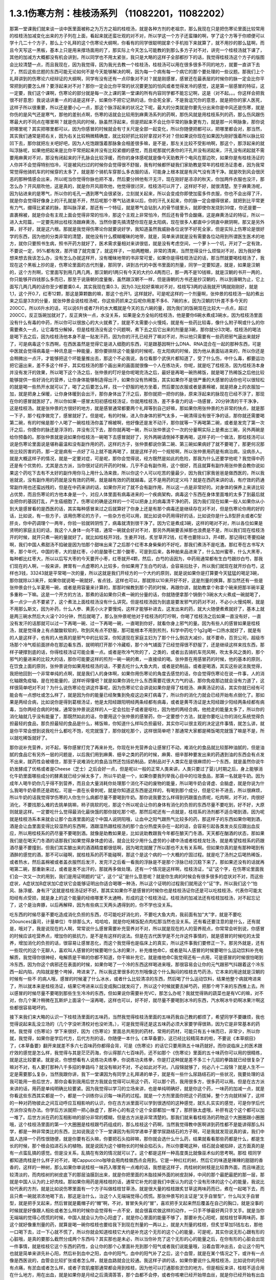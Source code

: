 1.3.1伤寒方剂：桂枝汤系列 （11082201，11082202）
=================================================

那第一堂课我们就来谈一谈中医里面被称之为万方之祖的桂枝汤，就是各种方剂的老祖宗，那么我现在只是把伤寒论里面比较常用的桂枝汤加减变化出来的方子列在上面，看起来就还蛮壮观的对不对，所以学这一个方子还蛮赚的啊，学了这个方等于你顺便可以学十几二十个方子，那么上个礼拜的这个伤寒论大纲啊，你看有的同学很聪明就拿个手机拍下来就算了，就不用抄的那么猛啊，而且今天写这一黑板，基本上只是用来撑场面用的了，那实际上今天怎么可能教的到那么多方子对不对，讲完一个桂枝汤就下课了，其他的加减方大概都没有机会讲到，所以同学也不用太紧张，我只是大略的这样子全部都抄下的话，我觉得桂枝汤这个方子的版图会比较清楚一点，而且我现在，因为我觉得，因为我光去教一个桂枝汤，桂枝汤可以用在很多很多不同的地方，就要一直讲下去了，然后这些岔题的东西可能无论如何不是今天能够解决的啊，因为每一个病有每一个病它的那个要处理的一些议题。那我们上个礼拜讲到的伤寒论六经辩证的大纲啊，同学有没有还有一点印象对不对？就是刚感冒，感冒还在最表层的时候你的脉一定会比你平常把到的要怎么样？要浮起来对不对？那你一定会比你平常的状况要更加的怕风或者觉得发冷的感觉，这是第一层感冒的特征，这一定要，我们这个课啊，伤寒论的部分就是每一次上课的第一堂课的所有内容同学都不能忘记啊，这是（对不起。。。你这样会把我很不好意思）我说话讲重一点的话是这样子，如果你不把它记熟的话，你会死全家，不是我诅咒你的意思，就是把你的家人医死，这样子所以很重要，所以还是要小心一点，那这个脉浮起来的状况之下呢，最大的分类就是你要先分出来你是中风还是伤寒，就是你伤的是风气还是寒气，那他的差别点啊，伤寒的话就会比较用到麻黄汤系列的药啊，那伤风就是用桂枝系列的药，那么伤风跟伤寒最大的不同点在哪里啊？就是伤风的时候，脉虽然浮起来，但是把起来不会比你平常的脉象更有力，就是那一片啊脉象，那你说把哪里呢？其实把哪里都可以，因为你感冒的时候就会有寸关尺是全部一起变化，所以你随便把都可以，把哪里都会对，那当然，其实我们通常是把右关，因为右关比较稍微精确度，就比较好抓比较好拿捏对不对？但如果说你现在如果因为刚好饿着所以脉比较凹下去，那你就把左关吧好吧，因为人吃饱跟饿着那脉象会相差很多嘛，是不是，那左关比较不受影响啊，那这个，那浮起来的就叫浮脉呢，如果他把起来是比你平常把起来并没有比较紧绷的感觉，而且呢那就代表你的汗孔并没有闭起来，汗孔没有闭起就不需要用麻黄对不对，那没有闭起来的汗孔脉会比较浮缓，而你的身体感呢就是像今天助教开个电风在那边吹，如果你是有桂枝汤证的人你并不会觉得特别怕冷，可是被风扫过的时候你会觉得很不舒服，我有时候都怀疑我们家助教是常年的桂枝汤证患者，因为我常常觉得他骑机车的时候穿的太多了，就是那个骑机车穿那么多衣服的话，可能身上根本就是有风气没有清干净。就是吹到风会很厌恶的那种情感会出来，所以呢当你觉得你脉也把不准，然后要分辨他有汗无汗，现在刚好是凉凉的秋天，你加两件衣服也没汗，那怎么办？开风扇吹他，这是真的，就是你开风扇吹他，他觉得很讨厌，桂枝汤可以开了，这样好不好，就很清楚。至于麻黄汤呢，因为钻进来的是寒气，所以你的毛孔一遇到寒气会很紧张，立刻就关起来，所以会变成你即使加蛮多件衣服，你也不会出得了汗，就是你会觉得好像身上的汗孔就是不开，然后呢那个寒气钻进来以后，你的汗孔关起来，你的脉一定会绷得很紧，就把到比平常更有力气，绷得比紧紧的脉，那叫脉浮紧，那还有一个特征，就是寒气会钻到人的骨节缝里头，就即使你发烧到39度，你还是要一直裹棉被，就是你会有主观上面会觉得非常的怕冷，那这个主观上非常怕冷，然后还有骨节会酸痛，这是麻黄汤证的特征，所以一进入太阳篇，一定要先辨出桂枝汤跟麻黄汤，当然你要先搞清楚你现在是太阳病，现在很多人都直中少阴直中厥阴啊，那又是另外算，好不好，就是这六根。那就是我觉得伤寒论你就要说好学，我知道虽然我威胁各位说学不好死全家，但是实际上伤寒论是很好学的东西，因为他的分类非常的清楚，就他没有什么模糊暧昧的地带，就是，简单来讲就是没有需要各位动用到所谓医生医术的地方，就你只要照书生病，照书开药方就好了，医术需求量相对来讲很低，就是没有考虑空间，一个萝卜一个坑，开对了一定有效，不要说一定，95%都有效，那开错了就完蛋了，就这样子，一拍两瞪眼，非常的清爽，当然觉得没什么烦恼对不对，因为我好像想来想去我该怎么办，没有怎么办就这样开，没有暧昧地带的书非常可爱，如果你是得桂枝汤证的话，那当然就要喝桂枝汤了，我现在这个黑板上抄的是，伤寒论里面的古代剂量，那同学，讲到古代的中医书里面的剂量，同学一定要知道，就是，如果是汉朝的，这个方剂啊，它里面写到用几两几两，那汉朝的1两只有今天的大约0.4两而已，那一两不是10钱嘛，就是汉朝的书开一两的，你只能够开四钱那么多而已，那至于说唐朝的度量衡，虽然跟汉朝不一样，但是唐朝的方书还是抄汉朝的，所以到唐朝为止，它上面写几两几两的话你至少都要乘0.4，其实我现在乘0.3，因为0.3比较好乘嘛对不对，桂枝写3两的话我就开1两就刚刚好，就是1,1，这个开0.7，红枣12颗，那这是算颗数的嘛，那这个也开1，这样就好。可是呢这样的一个剂量啊，张仲景的桂枝汤一贴的煮出来之后是3次的分量，就张仲景会说桂枝汤呢，你这些药抓来之后呢你用差不多6、7碗的水，因为汉朝的1升差不多今天的200CC，所以6升水的话，可以说6升或者7升的水大概就是今天的五六碗的量，因为我们的饭碗现在比较大一点点，超过200CC，反正饭碗加就对了，反正爽快一点，水没关系，如果是全方全帖的桂枝汤，他是要你6碗水煮成3碗水，因为桂枝汤里面没有什么有毒的中药，所以你可以很放心的大火就煮了，就是不太需要小火慢炖，就是有一些药比较毒，像什么附子啊或什么的你需要煮久一点，让它毒性分解掉，但是桂枝汤没有这个问题啊，煮下去之后它出来的剂量是3碗，那你就分3次喝，桂枝汤的喝法是喝下去之后，因为桂枝汤他本身不是一贴发汗药，因为你的汗孔已经开了嘛对不对，所以他只需要有一些药把邪气逼出来就好了，可是病毒这个东西啊，在西医虽然是觉得它是进入细胞的东西，可是跟基因啊什么DNA、RNA混合在一起的那种东西，可是中医就会觉得病毒是一种讯息是一种能量，那你要排除这个能量的时候呢，在太阳病的时候，因为他从表面钻进来的，所以你还是会稍微出一点汗，才能够把这个坏能量推出去，那这个不必我说，各位看那个武侠片都知道了，受了什么伤，中什么毒，都要运功把它逼出来，差不多这个样子，其实桂枝汤的那个画出来的画面就很像一个人在练功夫，你呢，就是吃了桂枝汤，因为桂枝汤本身并没有发汗的效果，所以喝下这个汤之后，张仲景的叮咛是你呢喝完汤之后，最好是再喝一碗热稀饭，就是喝了热稀饭之后他比较能够提供一些好消化的营养，让你身体能够制造得出汗，如果你没有热稀饭，其实如果你不是很严重的大感冒的话你也可以很轻松的就是喝一些热开水就可以了，喝了之后要怎么样，找一个舒服的地方坐着，然后要加衣服或者是裹棉被，就是把身上的衣服加一加，就是把身上保暖，让你身体暖到会出汗，那你身体出了汗之后，那你就把一把你的脉，原来浮起来的脉现在已经不浮了，那现在你的感冒就医好了。所以你如果一感冒太阳初感桂枝汤证，你就用桂枝汤，差不多奋力的话一场感冒，20分钟清的干干净净，这是桂枝汤。就是张仲景的方很好的地方，就是感冒通常都要两个礼拜等到自己好嘛，那如果你用张仲景的方非常的快点，就是那一下子，那个程序做完了，感冒就好了。但是呢，有的时候，进入你身体的邪气太多，一碗清得没有很干净的话，那你就还需要喝第二碗，有的时候是那个人喝了一碗桂枝汤你盖了棉被啊，他好像还是发不动汗，那你就等一下再喝第二碗，或者是发完了第一次汗之后，你摸你的脉还是浮浮的，并没有沉下去，那你就再喝一碗，所以张仲景这个一次的分量啊实际上是煮出三碗，另外两碗是给你预备的。那张仲景就是说如果你桂枝汤一碗喝下去感冒就好了，另外两碗请倒掉不要再喝，这样子的一个做法，那桂枝汤可以说是伤寒论里面说是堪称最温和没有副作用的药，这样的方子，张仲景都说你第二碗、第三碗如果病好了就不要喝了，那更何况那些比较厉害的药，那一定是病有一点好了马上就不能再喝了，就是这样子的一个规矩啊，所以张仲景用药是有病治病，没病杀人。就是大概这样子的情况，就是一定要对症，可是呢，那你会觉得说，经方既然是如此的危险，那我为什么还要学他呢？我觉得中药还是有个优势的，尤其是古方派，当你很对证的开药的时候，几乎不会有副作用，这个很好，而且就算有副作用张仲景会教你说如果这个药吃下去有不太好的副作用你马上用什么汤来救，所以你这个人可以吃苦的量最少，因为我们家我爸爸是做西医的，所以我爸就说，没有副作用的药就是没有效的药啊，就是越有效的药就越毒。这不是用药的定义吗？就是在西药来讲的话，有疗效的药通常副作用也还蛮凶残的，但是在中药来讲的话，如果你开对了就不会有副作用，所以这一点是非常好的。对身体的保养上来讲比较占优势，而且伤寒论的方他本身是一个，对应人体里面有病毒进来的一个疾病架构，病毒这个东西在身体里面堆的太多了到最后就会把你的基因打乱，产生癌细胞了。伤寒论的确是这样的一个可以把身上的病毒清干净的药，因为我们现在如果一般人如果你从小到大是感冒看的是西医的话，其实每种感冒来过之后就算好了你身上还是有那个病毒还是继续存在对不对，但是伤寒论你用的好的话，比如说，有一些方子，该用伤寒论的方子，一些杂方也可以用，就比如说中药用得好的话，比如说你是什么B型肝炎或者C型肝炎，你中药调理个一两年，你验一验就转阴性了，病毒就清到很干净了。因为它是煮成3碗，这样的喝对不对，所以各位如果是贤明的家庭主妇的话，我这个人身体一向不错，通常一碗就会好对不对，那另外两碗要丢掉那也浪费是不是，所以我们现在桂枝汤开的时候，就开只煮一碗的量就好了。就比如桂枝开3钱，生姜开3钱，炙甘草开2钱，红枣也要除以3，开4颗，那记得红枣要掐破啊，我们中国人煮甜汤不掐破是因为怕那个甜味出来了之后那个红枣本身柴柴的不好吃，那我们煮汤不是吃渣。那红枣在古书写大枣，那个年代，中国的枣，大的是红枣，小的是酸枣仁那个酸枣，可是到后来，各种舶来品进来了，什么加州蜜枣，什么大黑枣，每种都比红枣大，所以以后写大枣的今天要开小枣，红枣就开4颗，然后，白芍的话因为，中药局通常都有生白芍跟炒白芍，那我们现在的人啊，一般来讲，脾胃有一点虚寒的人比较多，你如果用了生白芍的话，会容易拉肚子，所以我们就现在就开炒白芍，这样也3钱，33243就是平常喝一次的量，所以这就是我们开经方的一个大约的原则，就是说如果你是打算要今天猛猛的喝足3碗，那你就除以3来开，如果你就说喝一碗就好，省点钱，这样也可以，那就除以10来开好不好，这是剂量的换算。那当然还有一些是张仲景会什么半夏用一碗，或者是用容量来计算的，那那时候教到那个药的时候，再跟你讲，就助教拿个称拿个碗来把那半碗半夏多重称一下嘛。这是一个开方的方法，那煮的话如果你只煮一碗的分量的话，你就随便拿那个锅倒个3碗水大火煮成一碗就喝了，多一点少一点不要紧了，这个煮法上面桂枝汤没有什么讲究。但是桂枝汤因为到底是要发邪气的药对不对，不必小火慢炖啊，就是不用那么斯文，因为补药，什么人参、黄芪小火才要慢炖，这样才能够补进去，这发出来的药，就大火随便煮煮就好了，基本上就是两三碗水然后大火滚个20分钟，然后就喝了，那么张仲景呢他对于桂枝汤的叮咛啊，你喝了桂枝汤之后如果一直没有好，一直没有发汗的话那就可以过一下再喝一碗、过一下再喝一碗，一直喝到你好，就看你身上邪气的量。因为有些人的感冒如果是桂枝汤，就是觉得身上有点酸酸软软的，吹到风有点不舒服，那可能根本不用到煎剂，科学中药吃个1g2g喝一口热水就好了，就是有的人是这样子，也有的人他真的是邪气中的比较深，你知道现在家庭主妇为了那个什么倒店大减价，就不要命，百货公司，超级市场那个冷气柜前面拼命在那边看东西，就明明打开那个冷藏柜，那个冷气铺面了已经觉得很不舒服了，还是继续这样来找东西，那样子硬撑到底的话，你得桂枝汤证可能会重一点。或者是吹冷气吹的了，之类的，或者出去骑机车兜风啊，吹太多风之类的，那个邪气的量进来的比较大的话，那你可能要这样的煎剂一碗一碗的煮，一直接续的喝。张仲景在用感冒药的时候，他的基本的原则，在饮食上面的原则，张仲景说你如果用桂枝汤的话，不要去吃什么大鱼大肉，或者是奶制品，或者是喝酒，其实这些说法我觉得，我把他回到一个非常单纯的点啊，就是我们人的身体啊，如果你用伤寒论的角度去感觉的话，你会觉得伤寒论在说一件事，人的消化轴跟免疫轴，是在抢能量的，这样听得懂吧？就是如果你消化什么东西需要花很大力气的话，那你免疫那边就会没有力道了，这样很简单吧对不对？为什么说伤寒论在讲这件事呢，因为伤寒论它会讲说如果你是得了桂枝汤、麻黄汤证的话，其实你就已经有可能会有一点想吐或怎么样了，就是因为你的能量已经聚集到免疫这边来打病毒了，所以你的消化力就会已经开始有点弱化了。那如果是两经合病，比如说你是得到葛根汤证，他是太阳经跟阳明经两条经都有病毒，或者是黄芩汤证是太阳经跟少阳经两条经都有病毒，当你两经合病的时候，通常张仲景说这样的人一定会拉肚子或者是呕吐，因为他的两经合病，他抢走的能量太多了，所以你的消化轴就几乎没有能量了，那既然如此的话，你要用这个张仲景的感冒药，你一定要想个方法，就是你要吃让你的消化系统觉得负担最轻的食品，那负担最轻的食品是什么，稀饭嘛，你知道什么样叫负担最轻，其实你可以很主观的决定这件事情，就怎么讲，就是你平常会想到说我吃什么都吃不饱，吃完就饿了，那你就吃那个，这样很简单吧？那通常大家都是稀饭喝完就饿了嘛是不是，所以就吃稀饭就好了。

那你说补充营养，对不起，等你感冒打完了再来补充，你现在补充营养会让感冒打不动，难消化的食品就比较那种油腻的，但是油腻的食品它有另外一层的问题是，以后我们用到麻黄、细辛之类的药的时候，麻黄、细辛那种要发出来的药遇到油的东西会有点发不出来，就药性会被缠住，那至于说难消化的食品当然还包括奶制品，奶制品对于人类实在是很麻烦的一个东西，就是虽然你说牛奶发酵成了优格或者是Cheese（芝士）之后会好一点，但是呢以一般的正常人类来讲，人类只要过了婴儿时期之后，身上能够消化牛奶里面哪些成分的酵素就已经少掉太多了，所以牛奶是一个，如果你要我列举我心目中的垃圾食品，那第一名就是牛奶。因为成年人喝牛奶你几乎得不到营养，而且会大量消耗你处理那个消化不动的废物的能量，所以喝牛奶会肾虚、会脑虚，就是你说为什么我喝牛奶骨质还是疏松，可是一直在长骨刺呢，就是你知道这东西是这样的，有喝到那个成分，但是它补不进去，所以很麻烦，所以牛奶的话我觉得学伤寒的人你生什么病都尽量不要喝到牛奶。那你说我要怎么样得到钙跟蛋白质呢，吃肉啊，对不对，肉很好消化，不要找那么难的去挑单挑嘛，柿子挑软的吃，那这个所以呢会让你的身体有消化的负担的东西尽量不要吃到，好不好，大原则就是这样。一定要吃什么觉得最消化最快饿的那你就吃那个吧，那然后呢还有一点就是，桂枝系的汤剂都不适合喝到酒，因为呢就是桂枝汤系本来就会让那个血液里面的这个中国人说阴阳哦，让血中之阳气跟热气比较多的药，那这样子的东西如果你喝到酒，酒是会让血里面变得比较湿热的东西啊，酒跟湿热跟桂枝汤的那个血分热度夹杂在一起的话，会容易引起各类发炎反应跟出血反应，所以用桂枝系的药尽量不要喝到酒。就像是助教如果是，比如说助教跟我今年都在酿天门冬酒，天天都在酗酒的状态，那如果我们是在喝天门冬酒的话那我们如果觉得身体虚的话，就会比较少用什么虚劳的小建中汤或者桂枝龙牡汤，就是希望桂枝系的药跟酒尽量不要撞到，但我们其实酿出来的酒酒精度都很低啊，因为喝完就醒了所以那也不太有关系啊。但如果你真的是有那种喝到有酒醉的感觉的酒，那不可以碰啊，就桂枝系的药不能碰啊，那这个是这个病的一个大概的疗固过程。就是吃了汤剂之后喝热稀饭，或者热水，然后盖棉被或者盖衣服然后发汗，发完汗之后看一看我的浮脉是不是那个浮脉已经沉稳下来了。那如果还没有的话就再喝第二碗，那重新来过，或者是发不出汗的，那就再多做处理。还有一个情况是这样啊，桂枝汤证，“证”这个字，在伤寒论里面我们会一次又一次的用到，我们是用证明题的“证”，这个“证”是什么意思呢？就是你生病的时候会有很多很多的症状对不对，而这些症状，A症状加B症状加C症状它会能够证明出你适合喝哪一种汤，所以这个证明的过程我们就用这个“证”字。所以我们这个“怕风、脉浮缓、身有汗”这就是桂枝汤证好不好。那其实如果你不是感冒的时候你也是桂枝汤证你还是可以吃桂枝汤，代表你可能太阳经有点受损，就是身上的这个能量的经络哪里不太通畅，形成的这个桂枝汤证。桂枝汤的加减法还有桂枝加桂汤，对不起忘记了，这个是治奔豚，以后再解释，因为有些病三天两头遇得到的，你不学也没关系。

吃东西的时候尽量不要吃造成消化负担的东西，尽可能吃好消化的，不要吃大鱼大肉，我前面有加“大”字，就是不要吃20ounces(盎司，计量单位）牛排那么大，哈哈哈，就是你吃稀饭配点肉松那当然也没关系。还有看还要注意的是什么，还有就是，哦对了，我是说现在的人啊，常常说什么感冒需要补充营养对不对，所以就是现在的人的营养观点，你常常会听到说，你感冒的时候应该吃营养点，增加你的抵抗力，是不是有这样的说法。但是在古代医学是不允许这件事情的，就是感冒的时候吃的太营养，增加消化的负担的话，很容易让感冒恶化，而这个我觉得也是临床上的真实，所以这件事我们要修正一下。那另外就是，还有一些现代的这个无聊人，喜欢叫人感冒的时候要喝什么冰的果汁，补充维他命C，或者是叫人感冒的时候要喝什么运动饮料补充电解质，我觉得你很神经，电解质是干嘛的你都不知道，你干嘛补充它。就是维他命C我觉得还有一点用，可是感冒的时候很怕喝到冷东西，因为你这个病邪还在表面的时候，如果你喝了一个冷的东西这样喝进来哦，那很容易会让你的元气跟邪气抖跟着这个冷东西一起内陷，内陷就是整个垮掉，垮进来了。所以我这里很多的方剂哦像这个什么胸闷的桂枝去芍药汤，它本来的用途就是汉朝的时候有一些不   的病人哦，感冒的时候灌了什么冰水，或者什么比较清凉的东西，然后喝了什么运动饮料，结果他整个病就垮进来了，所以就本来是桂枝汤证，结果它垮进来以后变成胸口就发闷了，所以这个时候就要去掉芍药，把那个垮下来的东西推上去。所以感冒的时候尽量不要喝到那些生生冷冷的东西，但如果说你需要补充VC，那怎么办呢？我就觉得熟的蔬菜也是有VC的嘛，对不对，你几个果汁稍微在瓦斯炉上面滚个一滚再喝，这样也可以，好不好，就尽量不要喝到冰冷的东西，汽水啊冰牛奶啊冰果汁啊这些都很容易喝坏的。

接下来我们来大略的认识一下桂枝汤里面的五味药，当然我觉得桂枝汤里面的五味药我自己教的都烦了，希望同学不要嫌烦，我也觉得说起来乱没立场的（几个字没听清校对也没听清。），可是我觉得还是这五味药必须大家要学得很熟，因为它是非常基本的药材。我觉得《伤寒论》学下来很好，因为《伤寒论》里面总共用到的药材，常用的药材，可能只有五十味而已，非常少，所以你就，我觉得，如果你是学后代方，后代方剂的话，你随便一本什么《本草备要》，这已经比较精简本的啦，不要说《本草纲目》了，《本草备要》翻开来就差不多六七百味药你都得会背，可是《伤寒论》的话它只要用熟五十味药就好。而你说临床上的医术跟疗效的感觉是怎么样，我觉得与其是茫茫药海，你认得那六七百味药，还不如那个《伤寒论》里面的五十味药你可以用的很精练，就是这比较要紧。就是说，你想想看有人说练功夫练拳，你说练功夫练拳，你是打这种就是差不多三十几招的拳路就已经很复杂了嘛对不对，有人要打那种八千多招的拳路吗？就没有嘛对不对，不必如此对不对。八段锦就够了，何必八十二段锦？就是人生不一定是需要那么复杂，当然我跟你讲，我下一堂课因为有同学上礼拜递的单子，就是有一些什么尿路结石的一些状况，我要处理的话我可能用一些后世方，那你会看到我用后世方我就会觉得可以用这个药，可以那个药，我用很多方，很多药可以用。但是在古方派来讲的话，用药是单纯明确比较要紧。因为我觉得以学习的立场来讲，也是单纯明确好，就是你这个药，一味药的加减一点，就是你看这些东西其实都是一个，都是一个训练你认识每一味药的过程。就是一个方剂里面你把这个药拔掉，整个方向就转掉了，这样的一种对药物彼此之间互动呼应互相影响的认识，你在古方派里面可以学到很透彻的这种感觉，就扎扎实实的感觉，可是你学后代方派你没有办法。你学后方派就把一把心脉虚了，那补心的有这个这个全部都加一堆了，那肝脉太虚哦，补肝有这个这个都可以加一堆了。后世方派在药的互相影响的部分非常的模糊，但是古方派是非常清楚的。那我们就来看桂枝汤的药物这个大圈圈跟小圈圈哦，这个桂枝汤里面的第一个大圈圈是桂枝跟芍药组成的，那么桂枝这个药啊，当然我觉得教中医啊讲到药性都不是能讲得那么科学，都是一种非常类比的东西，比如说我这个下一堂课因为有同学递单子要学尿路结石的方子啊，可是我就发现说真的诶，我们中国人选择一个药性很随便，就是你要有石头嘛，你要把石头掐碎嘛，那你就会选什么什么药，结果就看看那些药都是什么，都是生长的时候，那个根会掐进石头的植物。就是说因为这个植物长的时候会掐石头，所以你要喝这种，结石就会被掐碎，这方面真的是有一点蛮乱搞的感觉。但是没关系，乱搞在有效的情况就可以了。这个都是这样一种高度类比就像巫术似的思考啊。那桂 枝同学都知道肉桂是什么样子对不对，喝Cappuccino咖啡会用肉桂做西点会用到。它是一种红红的树，然后它的味道是辣辣的甜甜的香香的，这样的一种树，那么如果你单说桂枝一味药入哪里有一点难的话，我想是这样子，肉桂树的树枝是比较靠外面，而且味道比较清淡的，而肉桂树的树皮底下的那层油膜刮出来，就是你把里面的木脂挂掉外面的树皮刮掉，中间的那个最肥最肥的那一层，那就是中国人认为的上好肉桂。那如果你用药是用桂枝的话，通常它补充的是我们中医认为的这个没有形体的这个心的能量，我说比较代表的方剂，就是比如说伤寒里面有一个方子叫做桂枝甘草汤，就是很大量的桂枝跟炙甘草这两味药而已，煮在一起喝下去，而且只煮一碗就浓浓地喝下去，那这是治什么，治这个人无端端觉得心慌慌。那张仲景写的主证是“叉手自冒型”，什么叫叉手自冒型，就是把手叉起来，然后冒就是戴帽子的“帽”啊，不对，冒冒失失的“冒”，喜欢把手叉起来然后覆盖在自己的胸口，就是没事的时候就是好像跟人相处或者怎么样的时候你会觉得有一点不安，就会很喜欢做这样的动作，一只手不够最好两只手叉手。就是当你无端端的觉得心慌慌的时候，中国人就会认为你心阳虚了，就是你心里面的能量不够了，那要补充心阳呢，就桂枝甘草两味药，那这个就好像重剂量的药，就算是喝一碗你桂枝也要给我下到现在剂量的一两以上，就是大剂量的桂枝，但炙甘草加5钱左右，那他一口喝下去，过一下心就不慌了，所以你就会知道桂枝它大约是补充这个无形的这个心的能量，可是呢，其实你说无形心跟有形的心脏哦，是真的要那么截然分成两个东西吗？其实那也是未必，所以当你补充了这个无形的心的能量之后，在你有形的心脏会出现一件事情，就是桂枝它这个东西的药性，会让你的那个心里面补充到那个阳气或者我们说能量哦，沿着血管冲出去，会让这个阳气也就是简单来讲先补心阳，然后补到血中之阳，血中的阳气，血中的阳气补了之后，这个血管，就是在某个情况之下，或许有一点像是西医说的，血管会比较扩张或者怎么样，就是血路就会比较通。我这样子讲的话，如果你要说什么用桂枝汤，比如说你的月经有点痛，有淤血或者怎么样，或者子宫肌瘤那通常都会用到桂枝，因为他可以打通那些淤住的地方。但是相反来讲，桂枝不适合用在什么地方，用在出血，就是如果你是月经之后滴滴答答，那个血都不会停，或者你咳嗽已经开始带血丝，就是你已经开始有出血的症状了，那就不可以用桂枝了，他的力道会让你出血变得更严重，通常是这样的一个范围来使用它。那至于说那个树皮里面削下来那个味道很浓很浓的那一层薄薄一层肉桂的话，肉桂这个东西呢，中国人是认为啊，味道越重的东西越会往下沉，当然，怎么样比啊，其实那个东西味道是重还是淡啊，要拿来跟人肉比了，大家都没有吃过人肉了，所以就算了，就大概知道这样就好了。就是味道比你这个人重的它的药性比较容易往下沉，味道比你这个人淡的它比较容易往上升。你说为什么，说不定就是人类在演化的过程自然而然会这样去感觉各种东西的味道，所以如果你用肉桂的话，他就比较不会补到上面这个心，而是补到下面的心，那下面的心在哪里啊？就是肚脐这个地方的那个命门，所以用肉桂它的药性是比较入命门的，用桂枝是比较入上面的心的。可是这个东西还是有一些模棱两可的地带，因为比如说，张仲景的药方里面其实没有写过肉桂这两个字，因为我觉得，可能在汉朝没有那么仔细，所以张仲景如果需要肉桂这个药性的时候，他怎么样？他就比如说这样桂枝加桂汤，这是典型的，就是他把桂枝加重一倍左右的话，他的药性就能够比较往下沉，在临床上的确是可以这样用，就是桂枝加重，他的浓度变高了，就会有一点偏到肉桂那边去了。但是还有一个模糊地带，就是说张仲景时代的桂枝不是说是桂树的枝吗？那一个桂树的树枝啊，你这样看一棵树对不对啊，他有大枝也有细枝是不是，那我们今天在药局如果你开桂枝的话买到的都是那个最细条的细枝切成一小段一小段，这个是桂枝尖。可是如果是这种有一点粗度的树枝，就是比如说这个树枝如果是差不多手指粗的话，那我们的药局就叫他肉桂，就是便宜烂肉桂，就是高级好肉桂一定是树干的那一层油膜，但是我们今天药局的便宜烂肉桂其实就已经是桂树的树枝了，稍微粗一点的树枝，所以你如果开张仲景的方他写桂枝的话，也可以跟药局讲我要便宜烂肉桂，你就这样讲，我要便宜烂肉桂，要不然就写便宜烂肉桂，千万不要写好肉桂，好肉桂太浓了，那个药的走法不一样。所以基本上你开仲景方我是觉得很多方你都可以在药单写便宜烂肉桂这是没有问题的。唯一有问题的是生元药局，生元药局说我们没有便宜烂肉桂，我们只有卖好肉桂。那这个桂枝加桂汤是治什么，不晓得各位同学有没有过这个经验，桂枝加桂汤治的是奔豚，“豚”指的是猪，奔豚就是小猪在奔跑。那中国人动物对应内脏，猪是对应到肾脏，那就是肾脏里面的水气不听话乱跑，假设是这样子，一个人啊他的身体里面的那些水的循环，是需要你有足够的心阳分化到小肠走入命门，变成命门之火才能够管得住这些顽劣不逊的小猪宝宝，这些水气，那如果呢，你的心阳不够导致命门火不够的话，你的这个水气就可能会犯上作乱，那犯上作乱的感觉其实我认为说不定很多同学都有过这个经验，就是莫名其妙的觉得肚子底下好像有一块肉在跳跳跳，有没有人有过这样的感觉过？就是肚子这边开始有跳跳跳的感觉。那么刚才那个同学点头点的一点都不热烈，看来很多同学都没有得过这个病，有人很用力的点头，对不起啊，这么给我面子。当然奔豚我们今天不会很用力讲啊，我只是大约说一下，当这个跳跳跳的感觉还没有过肚脐的时候，用的是苓桂枣甘汤，就是茯苓桂枝红枣甘草汤。那过了肚脐，已经开始往胸口冲了，那就用桂枝加桂汤，那真的很妙，桂枝汤本来是外发的药，你把那个桂枝加重了那么浓的时候，就加到了一倍，其实张仲景说五两，我的话是用，但是桂枝加桂汤的话，桂枝尖加到五两不够力，你至少要便宜烂肉桂加到那个比例才行。就是然后你喝了之后呢，它的这个桂枝汤的药性就会变得反过来因为桂枝浓度高了，就不往外发反而往底下压下去了。那至于说，跳上来说，会觉得有腹部绞痛的话，要用奔豚汤，就是已经冲到厥阴跟少阳之间去了，那是另外一种，奔豚要讲不讲都随便，如果同学很在意的话，递个单子那以后再讲。这是大概讲一下，记得这些方剂的加加减减，我们在谈桂枝这味药的药性而已。因为你要认识药性在仲景方里头最简单的方法就是看加减，对不对，因为你这味药少掉了之后，药性就变成了怎么样就知道那位药干什么的嘛，我觉得张仲景的写作在逻辑上面很有利于我们的学习。今天第一堂课连芍药都讲不到就要下课了，这五味药搞死我，（同学提问：没有过肚脐的是什么？）苓桂枣甘汤就没有过肚脐的话是用红枣把这个水收住，不要让下面抢到水。那已经过了，它已经抢到很多了，那就用桂枝去医它。那这个那么桂枝这个药因为是树枝对不对，所以我们都会想象，树枝的性子是比较向外开展的是不是，所以中国人古时候开药就是有这个习惯，就是如果你需要补心哦，不希望这个补的药性散了，那就用桂心，就是用桂树的树心。如果你需要这个药性散开的话就用桂枝尖，那感冒是要往外推，所以用桂枝尖效果也是不错的。当然现在药局卖的桂心也已经没有办法如同古代人那个逻辑再用它了，因为现在的药商啊是剪了桂树的树枝，皮扒下来叫肉桂，然后里面的树枝的心叫桂心，那树枝的心还是树枝啊，还不是那个整整的一整棵木头的心。可是大家都比较环保，不想整棵树砍掉，所以今天的桂心已经不是真的桂心了，也没什么意思了。所以桂枝喝下去之后就会让你的心阳加强，然后再差不多3两的这个比例，他也不会往下沉，他就沿着你的血管脉管往外开这样子。那你说肉桂树这样的一种植物，他对于我们这个伤风的风气有什么效果呢，桂枝这个补充心阳变成血中之阳的，其实桂枝汤的加减汤还有一个脉结促心动悸炙甘草汤。补充心阳沿着血管跟脉管走这是一件事情，然后呢还有另外一件事是桂枝是非常强的疏肝药跟祛风药，也就是我们说风气啊，中国人都喜欢把风气，如果是风这个气聚象化热就变成什么，五行里面的木对不对。那木的特质呢中国人说木曰曲直，风木之神是句（JT叔叔写为勾）芒之神。这些五行象征我觉得是蛮可爱的啊，就是曲线跟直线，钩钩跟芒，其实它这个象征物都是弧形跟直线纠结在一起，也就是有点像是我们物理学上好像在说一个东西如果在太空中丢出去它是直线飞行，可是如果你遇到别的星球的引力它就会变成人造卫星绕这个星球。这样的一种画面，往外开的力量比较是五行里面的火，往内拉的力量比较是五行里面的水，那水火勾结在一起的时候就会形成所谓的句芒。我们中国人医家的象徵比如说，如果是热空气遇到冷空气的话，它就会在交界面产生很多空气的漩涡，中国人认为木气或者是风气是这样一种形状的东西，那如果要用一个现代人的象征物来讲的话，就是有一种，好像现在电脑会画的出来的一种图案，叫做碎形图，你听过吗。就是一个形状它不断的可以复制它自己的形状，越来越多。那中国人认为说，病毒这个东西在古代是没有电子显微镜是看不见的，可是它会从调性上面感觉到说这个东西好像进入到你之后它会在你里面变得越来越多，它会自我增殖，这样的一种感觉通常会把它放到风气这边。中医有句俗话说“百病因风始”，就是各种病其实都是从伤风开始，就是有病毒进来之后，你身体的机能开始混乱掉了，这样的一个想法。但是我们今天不强调五行，我们现在先教六经辨证。肉桂这种树呢，我们中国人都发现它有一个很妙的个性，就是它会排斥别的树木，就是中国人的观察就是说如果这个地方长了一颗桂树的话，它四周会有一圈的地方是别的树长不太出来的，所以桂树，肉桂树它的名字叫侵树，就是它会侵略别的木头。那么中国人在象征物来讲，风气就是木气嘛，就它会侵略别的木头，代表它可以祛风。那当然还有中国人做出很无聊的实验，就是用肉桂树削成一根钉子，钉在别的树上面，那个树第二天就枯死了，好像吸血鬼被钉一样。就是它能够因为那个肉桂进入了那棵树，那棵树之所以是那个树的那个风木之气就消失了，就是把树打到灵魂离体，就是这样的一种东西，所以就是拿来当做祛风的药是不错的。可是呢，肉桂，桂枝这味药还是有它的一个难处，是什么呢，就是我们中医说是运行在血管或者脉管的气是，我们叫荣气或者营气；然后呢运行在脉管外面的气我们说是卫气。那么伤寒中风桂枝汤证，我们一般的分类都叫做风伤卫，寒气哦，会往，因为相对来讲的话，营气是阴，卫气是阳，那寒气通常都会往就是麻黄汤证的话，那个寒气就是往比较阴的地方，同气相求啊，就是往脉管血管里面钻；可是如果是风气的话，它就只在卫气的这个地方飘来飘去，它不太进营分，进营分就会骨节酸痛，就会汗孔束起来了。那这样子的话，那桂枝这个药的药性，是专走营分的，那它怎么祛风啊，对不对，就好像风气在车站上面跟它招手，然后这个桂枝坐在火车里面过站不停拜拜，感觉是好像有点扯哦。那这要怎么办呢，就必须把这个，我们说以血管来讲，需要把这个桂枝的药性能够让它分叉到微血管来；以经络来讲需要把营气分叉到脉，如果这个东西叫经络，经是样子，经上面的大分叉叫络，络的这个小分叉叫做逊络，就是更次一级的络，就是你必须要把这个药性分叉出来。那要从脉管里面让药性分叉出来，要用什么，生姜，就是中医有一句俗话说，“姜枣调营卫”，就是说如果呀，一个方子里面生姜放得多，它就会把那个药性从脉管里面逼到脉管外面，就从营推到卫；如果你红枣放得多的话，它就会把这个药气从脉管外面抓到脉管里面。这是一个简单来说就是桂枝跟白芍是一个大循环，生姜跟红枣是一个小循环，那甘草是一个地平线，就是有些方剂你会需要那个药哦，有一个方向感的，就是有些时候你吃一个药你需要知道那个药知道这里是上面这里是下面，就是当你需要这样的时候，你必须要放甘草，如果你不放甘草的话，这个药在人体里面就好像是浮在无重力空间，它没有上下感的，就是你要知道那个是要往上还是往下的时候，你要给它一个方向就是要放甘草。就是但这个话题说起来就非常地具有象征性，因为甜的味道是五行里面土的味道，甘草是最甜的东西，所以你有了最甜的药，你身体里面的药气就会出现地平线，就是大地就出现，然后它就知道这是上面这是下面，就是这样子一个很妙就是中医的整个运作就是这样非常象征性的符号里面运作的。所以我就说桂枝汤叫小阳旦汤，大圈圈里面一个小圈圈再给个地平线真像个旦字对不对，就是这样子一个，我这样子讲我就会觉得可能很多同学会提出我这样子讲是超不科学的，对不对？就很扯，可是我跟你讲，中医一定要这么扯才学得好，因为它整个的逻辑跟联想在这个界面才会比较使唤似的，这里面有什么药物可以怎么样，什么成分怎么样，我跟你讲，这个药你抽出来的每一个成分没有一个成分可以抗病毒的，但是加在一起可以治感冒的，那这样子很好，就你不能跟我讲成分啊是不是，这里面没有什么可以抗病毒的成分的，但是结论就是可以治感冒，这样就好。

所以生姜是要让桂枝的药性能够分叉出来，那么相对来讲呢，你说芍药是一个什么样的药物吧。我们来看哦，芍药是这样子，芍药这个药物你喝下去之后，它就会让你的身体里面，我觉得用西医的讲法就是让你身体里面叫做平滑肌的地方松开来，就比如说构成你内脏的那些肌肉啊松开来。那么如果你的这个构成内脏的这些平滑肌松开的话，那你的那些身体里面比较主轴的大静脉管就会松开来，那大静脉管松开来的话会怎么样？它会把动脉打出去的血拉回来，而且拉的效果是很强的，就比如说，有过一个病例就是，她好像是怀孕的时候异常出血，那个血不停，那有个中医就开个方子是很重剂量好像是6两的芍药这样开下去，它就是硬是把血来回来，那个血就停。当然同学有人递的单子是月经之后那个血滴答不停不要这样子用哦，这不是这一路的哦，我只是要举例而已。因为那个月经之后那个血滴不干净的那是有另外三路药比较好用。就是能够把这个血从静脉拉回来拉通，那这样子的力道刚好跟桂枝从动脉冲出去力道形成一个循环，对不对？就是桂枝推出去芍药拉回来。那么张仲景的方里面有很多方是桂枝芍药不平衡方，比如说什么桂枝加桂汤、桂枝去芍药汤、桂枝去桂汤、桂枝加芍药汤之类的。那这些加加减减中是干嘛呢，就如果你这个感冒已经内陷了变成胸闷了，你就去芍药，这样就没有人扯桂枝后腿，然后桂枝汤就变得非常往外推，就可以把这个陷进来的胸闷推出去。那如果是相对来讲的话，我觉得桂芍加个黄芩它会看得更清，如果你没有桂枝只有芍药的时候，这个汤喝下去哦，整个就是往底下拉，它一点都没有外发的力道。一个是桂枝去芍加苓术汤，所谓的苓芍术甘汤，一个是黄芩汤，是桂枝去桂加黄芩汤，就是有芍药没有桂枝啊，那那种有芍药没有桂枝的时候，那个方剂很明显让你觉得它往这个地方陷下去，就是那个药感就会很清楚，不需要很敏感的人都感觉到出来。那么当然张仲景最常让你体现到的芍药的力道的药是什么--芍药甘草汤。这个芍药跟甘草两味药煮在一起啊，喝下去之后，就是你身体任何绞紧的部分差不多都会松开，所以就是肚子绞痛，月经的时候肚子绞痛，或者是今天下堂课要教尿结石啊，尿结石的时候结石卡在里面你要松尿道也可以用，你知道吧。然后你腰痛就是你觉得是紧的绞痛那你就用。那芍药甘草汤因为它可以把这个血往人的中心轴拉嘛，所以它也可以治什么呢，比如说，你开冰箱的时候开冷藏库不小心冻结了一整只鸭子掉下来不小心砸伤了你的脚背，那脚背就受了伤淤血在里面一拐一拐的，那你就可以用芍药甘草汤加味，然后就可以把淤血拉上来了，脚背就不痛了。当然如果你说，淤血拉上来，那你说我呢，人过中年哦，静脉曲张，就是脚上一颗一颗静脉，那治静脉曲张的话不如加个附子。我今天不直接教了，只是讲大概哦，就是治脚痛的话芍药甘草汤还要再加味，就是再加点乳香末药之类的伤科药，然后白芍改赤芍药会比较有效，那剂量我还要给你们，以后再说。那芍药甘草附子汤呢，这个芍药甘草附子汤你几乎你可以说哦，桂枝加芍药汤的话，小建中汤也有这个药效，桂枝加芍药汤跟芍药甘草附子汤都有这个药效，就是如果女生的月经痛哦，是绞痛的感觉的话，那你喝一碗芍药甘草附子汤就会整个人松开来，就是这一个循环的绞痛就容易松开。那胆结石发痛也是一样，喝了之后就松开来，就是它能够让这个区块松开来，然后把血拉回来，这是芍药的力道，但是我觉得在张仲景的方剂里面，更会让人感觉到的是，芍药跟桂枝是在调节一个方剂的作用场域，就是说，如果你是桂枝放得很多很多的时候，但很多很多桂枝就会掉下来，桂枝现在也不能放得很多，就当你不放芍药的时候，这个药性它的作用范围会非常地外开。可是如果你芍药加的多话，这个桂枝，比如说芍药是桂枝的两倍的量时候，桂枝加黄芩汤或者是小建中汤，它的作用范围差不多只有这一块，就它会缩进来，就是这样的一种药性，它的调节的感觉会让你感到非常的清楚。那至于说什么芍药甘草附子汤如果你这些再加味，再加枳实的话再加柴胡的话那就是容易什么胆囊炎什么的，应该说容易胆结石体质，用这个可以让胆管比较舒服。当然还有很多很多类似少阳病再教的，所以就是桂枝跟芍药的相对我们要先知道一下。那再来呢，生姜，我觉得今天还是咬牙把桂枝汤教完啊，应该说桂枝汤的主结构还是最好今天教完，同学撑得住吗？那这个生姜的话，像中国人在那个当然一些东西不一定需要相信，但是你就会知道中国人怎么来感觉这件事的，像中国人会说啊，孕妇不要吃太多姜，因为吃太多姜小孩子生出来会有六只手指头，这个意思说你吃了之后你身体会分叉，这是这个姜这个东西，你看，它长的时候对不对？就是一坨姜它长的时候是分叉的，然后分叉，就是姜有在分叉嘛，如果你有在切菜就会知道，姜这个东西是这样子，顺着这个脉络切会很好切，垂直脉络切会很难切，对不对，就是它很硬着要你分叉的药。那用在桂枝汤里面呢，就是它能够把营分的气硬是分叉到卫分来，这样子哦，那这个当然姜本身的药性来讲，如果你有看到真武汤之类的方剂，就知道姜是去水毒。

就是身体里面的死水发臭的，这个东西--姜，可以把它逼开哦，所以一个是去水毒，一个是让药性分叉--从营分分叉到卫分来。那么你说姜的这个药的药性好坏呢？像中国人，比较喜欢保养的人哦，就是说，人哪，秋天不要吃姜，冬天，啊秋冬不要吃姜，晚上不要吃姜。为什么？因为中国人认为说，就是说人那就是在晚上或者是秋冬的时候，人的能量是要收到营气里面去温养的，那你这时候吃了姜把它散出去了，人就会虚掉。这样子。这个有没有正确性呢？有。因为我从前在学校学中医的时候，有一个学姐，她就是三天两头的就会莫名奇妙的发烧，那种是补中益气汤的气虚发烧。那个学姐她家姓姜，她们家非常喜欢吃姜，她们吃饭的时候那个放的姜比大家家里多很多很多。然后她就想找我的老师帮她看病，那老师也没有空看。可是呢没有空看呢，却收到她们家送来的饺子。然后吃完她们家的饺子，我们老师一下吓到了--这家饺子怎么包这么辣？然后就跟她讲，你们家不要放那么多姜好不好？然后她们家好像就放少了。后来她们家就不发烧了。这是这个气虚发烧。

姜如果在晚上或者秋冬吃太多的时候会散气。可是相反来讲，姜适合春夏吃，适合早上吃，因为姜的这个散气哦，如果你顺着人体的这个运作跟循环来用的的话其实很好的。就像台湾有一个老头子啊，他长年累月的养生法就是早晨五片姜，就是买一个老姜啊，切的薄薄的，如果你讲究就把皮削掉。然后拿热开水烫一烫就是消个毒，然后你就把热开水烫过的薄薄五片姜早上起来第一件事就是嚼嚼吞掉或者是吐出来都没关系。

五片姜在早上吃，那个老先生很得意说 :“我二十年来从来没有感冒过。”因为他趁这这个气发出来的时候顺一顺它，那身体的确会很好，所以就是秋冬、晚上吃少一点。早上起床五片姜倒是一个可以用的养生法。这是姜大约的药性。

相对于姜，红枣又是什么药性呢？红枣这个药性哦，如果用神农本草经的说法，叫做“助十二经”。也就是说，像神农本草经里面常常会有一些很让人惊喜的发言。就像葛根的话，它就会写：起阴气。我不知道半夏有没有写通阴阳。其实这些东西都是对药性非常关键的陈述。那这个人参的话它就补五脏，它不会说补六腑。因为人参不往外面补，只往里面补。那助十二经就是说，任何药物遇到红枣之后，它都会比较往营分里面走。

其实，桂枝跟红枣有共通点的，就是中国人如果用黄帝内经的一个观点来讲的话，会认为你吃下去的东西，如果是甜甜的，柔润多汁的，红红的，粘粘的而且有一点辣味的它就会入心。就是有一个大约的规则。那典型的就是当归嘛，就是有一点柔润多汁，有一点甜甜、苦苦、辣辣的这样子。  那红枣我们也会认为它皮也有一点辣辣味的然后里面也有就是红红的，柔润多汁所以会入心。这只是一个层面的说法，那另外一个层面的说法，说种枣子，那枣子树喜欢什么？喜欢锋锐杀伐之气。就是说种枣子如果你要那个枣子结的好，就是好像在冬天还是什么时候，你要拿刀在上面乱砍一通，把它砍的乱七八糟的，枣子就是这样喜欢被这样子马杀鸡。那个刀光剑影的那个杀气进去以后它结的枣子就会非常肥润多汁。所以就是像什么？好像是还珠格格上讲的一句话是什么？化戾气为祥和，就是他很会化戾气为祥和。就是你那个很阳刚的东西进去后它会把它转成很阴柔的东西，刚好跟姜是相反的，姜是把阴柔的东西转到阳刚那边。

当然枣子如果你从营养成分来讲的话，卖枣子的会说，一天一颗枣         就是说枣子是完全的食物嘛，就是人类需要的所有营养里面都会有嘛，所以那么好消化，所以吃枣子就补充感冒时要的各种维他命什么的，枣子就是天然？补嘛。那枣子本身呢，中国人其实会认为一个植物啊会有锋锐之气的时候，其实那个植物通常都会有刺，比如说皂角刺。身上长了一颗、一砣什么东西要把它戳破，那你就吃皂角刺就把它戳破。那皂角刺真的锋锐的跟缝衣服的针一样。还有一些看起来很柔软有刺的，下节课讲，绵里藏针的天门冬。天门冬也是有刺的，就是这种东西都不是好惹的。枣子树也是有刺的。有刺就代表它有锋锐之气。可是枣子的果实是那么的柔韧，而枣子的木头是做高级家具的，那个纹理也是非常细致的。所以代表它是能够把锋锐之气吸收了之后化成柔和之气。所以张仲景的方里面，姜枣跟甘草同用的时候，就是红枣加的多的时候这个方剂的药性就会集中在营分里面，如果生姜加的多的话，这个药性就会开在卫分比较多。但是如果没有甘草的话，就各做各的事，就不相干了。就是有甘草就会把这些药性都链束起来，没有甘草就另外算。

还有红枣 其实桂枝汤里面，桂枝，生姜，白芍这些药加起来都是还蛮利尿的，那你感冒的时候太阳经受伤，也不能让你失水太多。因为怕你身体失水，所以要保水。那中国人就会去想了，那植物里面什么东西榨不出汁？枣子。你要榨汁就变枣泥了。它本身结构上就是保水的植物。所以其它果子都一榨都有汁， 结果就枣子榨不出汁--变枣泥。所以中国人会拿枣子来保水。而这个保水的功能在桂枝汤里面虽然不凸显，但是张仲景的其它方子你会看到，枣子确实是在保水保湿。所以你是要开小建中汤治虚劳的时候--因为小建中汤是桂枝汤的加味方嘛，那如果你说这个人肚子已经比较肥了，那就不要加枣子，就不要再保水了。就是说它有一些加减上你就可以看出来枣子的用处啊。

至于甘草的话呢，这个甘草一般我们药局，你可以买到生甘草，也可以买到灸甘草。就是烤过和没烤过的，无论是烤过还是没烤过呢，共同的药性都叫做缓。甘草不管烤过或没烤过都是缓药。就是说任何猛烈的药物如果你遇到了甘草，它就会变的比较柔和 。比如说你说心脏要衰竭的时候你用附子剂。好，如果你只用附子的话心脏就会猛烈的跳动，然后就死掉了。但是你用了甘草的话呢，他的心脏就会稳定的跳的比较有力，然后拖的很久。就是差不多这样子的一个状况。就是药性会变柔和。那如果你只是要取它药性变柔和的这个力道的话，甘草真的不用加多，像麻黄汤怕麻黄太猛要加甘草，那只要加到一两就够了，不用加到二两。那如果是要用甘草来补气，像炙甘草，跟炙甘草不一样的是--仲景方里面炙甘草比较补脾胃之气。那用炙甘草补气的话张仲景就会加到三两之多，所以真的要用甘草补气的话就是三两。那甘草用二两的时候在张仲景方里面是划地平线用的，就是让方剂认的上下用--让其它的药认得上面跟下面用的，这是基本的。至于说生甘草 它的缓的药性是非常接近今天我们西药所说的类固醇的药性，当然负作用也像，生甘草吃多了也会有月亮脸。那生甘草这个类似类固醇的药性……它，如果我们在开中药的时候，生甘草是消炎药，跟类固醇的用法一样。就是用了生甘草，各种发炎啊打仗的状况都会平缓下来，用来当做消炎药的。这是一个桂枝汤的主结构，啊。那这样子的一个主结构呢， 我们下一次上课就会把这个地方其它的方一个一个的跟同学们聊。就是桂枝汤的 -- 后脑勺僵要加葛根，把水气拉到后脑勺。如果你是喜欢咳嗽的人呢，就要加厚朴，杏仁来预防感冒会咳嗽之类的。这是桂枝汤有各种各样和加减。

桂枝汤治感冒是它的第一层用法，我一次把它讲完。但是桂枝汤他的整个东西喝下去你会看到药气进去之后它会从营分透到卫分，然后营分虚掉的部分红枣又把它补起来，往外冲出去的血，白芍会把它拉回来。就像一个练功夫的时候的一个开合的一个动作--非常完美的一个方。那桂枝汤的药效，如果不是在感冒的时候。那桂枝汤的主要的药效叫做调营卫，那怎样的病是要调营卫的呢？第一个是，你这个人平常过日子的时候也没有觉得特别热，可是有时候忽然的冒一阵汗，就是莫名的每一天之间偶尔会有一次两次这样的忽然的一阵汗，那这个东西代表你营卫不通。 就是人要出汗是要从营分分化到卫分的，那你的营卫不通的时候呢，就是你的身体 要稳定的出汗的那个状况（失调），它好像那个汗一直过不来，然后一直累积到很多的时候才忽然一下子从营分冲到卫分去。那这样的一个东西呢，代表营卫不通的状况你用桂枝汤可以治。

当然我们要先把汗症分一分：如果你随时随地都比别人（要）会狂汗的话就是桂枝加附子汤了，那是阳虚哦，那是桂枝加附子汤。如果你是晚上睡着了出一身汗，那是阴虚，那个比较有效的是桂枝加龙骨牡蛎汤。那如果你是睡午觉的时候出一身汗，那个比较是少阳不调，那个比较是偏到小柴胡汤。但是平常过日子的时候莫名其妙的一阵汗，就是桂枝汤。  当然有些人常年就是--不要说一阵汗，就是过日子的时候有一点，发一点低烧，然后停掉，那种长年的低烧的状况，桂枝汤也可以。然后呢营卫不调还会出现什么状况，有的人他是左半身跟右半身的温度不一样，就是他左边热右边冷，或者是一边有汗一边没汗。那这个营卫的角度，某个角度来讲就是说人的气血，就是气分跟血分不通。所以左右半身的温度不一样，或者是出汗的状况不一样的话用桂枝汤，也是喝了之后发一点汗，把营卫打通了之后这些病就会好转。这就是桂枝汤最常用的延伸用法。

今天讲的这些东西同学不要太紧张，因为我们每讲到一个加减其实都会回馈到让你们知道这个方子本身的结构它的意义在哪里。 所以这些加减我们下个礼拜都顺过一遍的话，那学起来就会蛮轻松的。这个地方就是这个样子，心慌慌就是桂枝甘草汤。心慌慌加焦虑呢--桂甘龙牡汤。龙骨牡蛎是收元气的。桂甘龙牡汤是最常对到甲状腺亢进的心慌的情况， 其次是手汗。那如果甲状腺功能不足的那是柴龙牡，所以桂龙牡，柴龙牡是一个对子。那如果桂枝汤，这桂枝去芍药加龙骨牡蛎救逆汤，那个是人在感冒的时候不小心遇到热的东西出了汗，没有吃药出了汗，把气血拉的脱位用的。那这个少阴病绝不可以发汗。少阴病如果得了，你不小心用了汗法的话就要用救逆汤来把脱位的气血抓回去。

副交感神经阳虚，简单来讲就是这个人常常紧张啊，担心啊怎么样弄到交感神经太紧张，副交感神经没力了，这个人就会变成，性功能不好啊或者是掉头发啊……副交感神经功能不足的虚劳病，那是桂枝龙牡汤，那如果这个人已经交感神经已经崩到了已经就是有点神经官能症。交感神经阴实，柴龙牡汤破那个阴实。   这里桂枝芍药甘草这个组合这些加了黄芪的话就会治到黄汗病。那黄汗病其实可以学到一个补少阳的方法就是 有些人到了中年他们会觉的环跳骨这边会痛，没有力。用黄汗病的这个桂枝加黄芪汤很好 。如果太阳病内陷成太阴病，刚开始太阴病就是肚子断断续续的闷痛，那那种情况就是桂枝加芍药汤。一旦加了芍药，桂枝汤的那个力道就会凝聚到里面来了，当然桂加芍药汤的如果一般杂病的话就是慢性的胰脏炎有的时候会这样子。但是慢性胰脏炎如果你会痛到腹痛彻背那是 （？）半夏汤那个以后再讲。   那这个虚劳，有些人就是什么病也没有，他就是脸色比别人黄，那这是小建中汤。这是以后怎么喝怎么煮以后慢慢再教。。有些骨质疏松有没有特效药？桂枝加术附汤。  桂枝汤里面再加等量的白术跟炮附子，这样骨头就会长回来。
